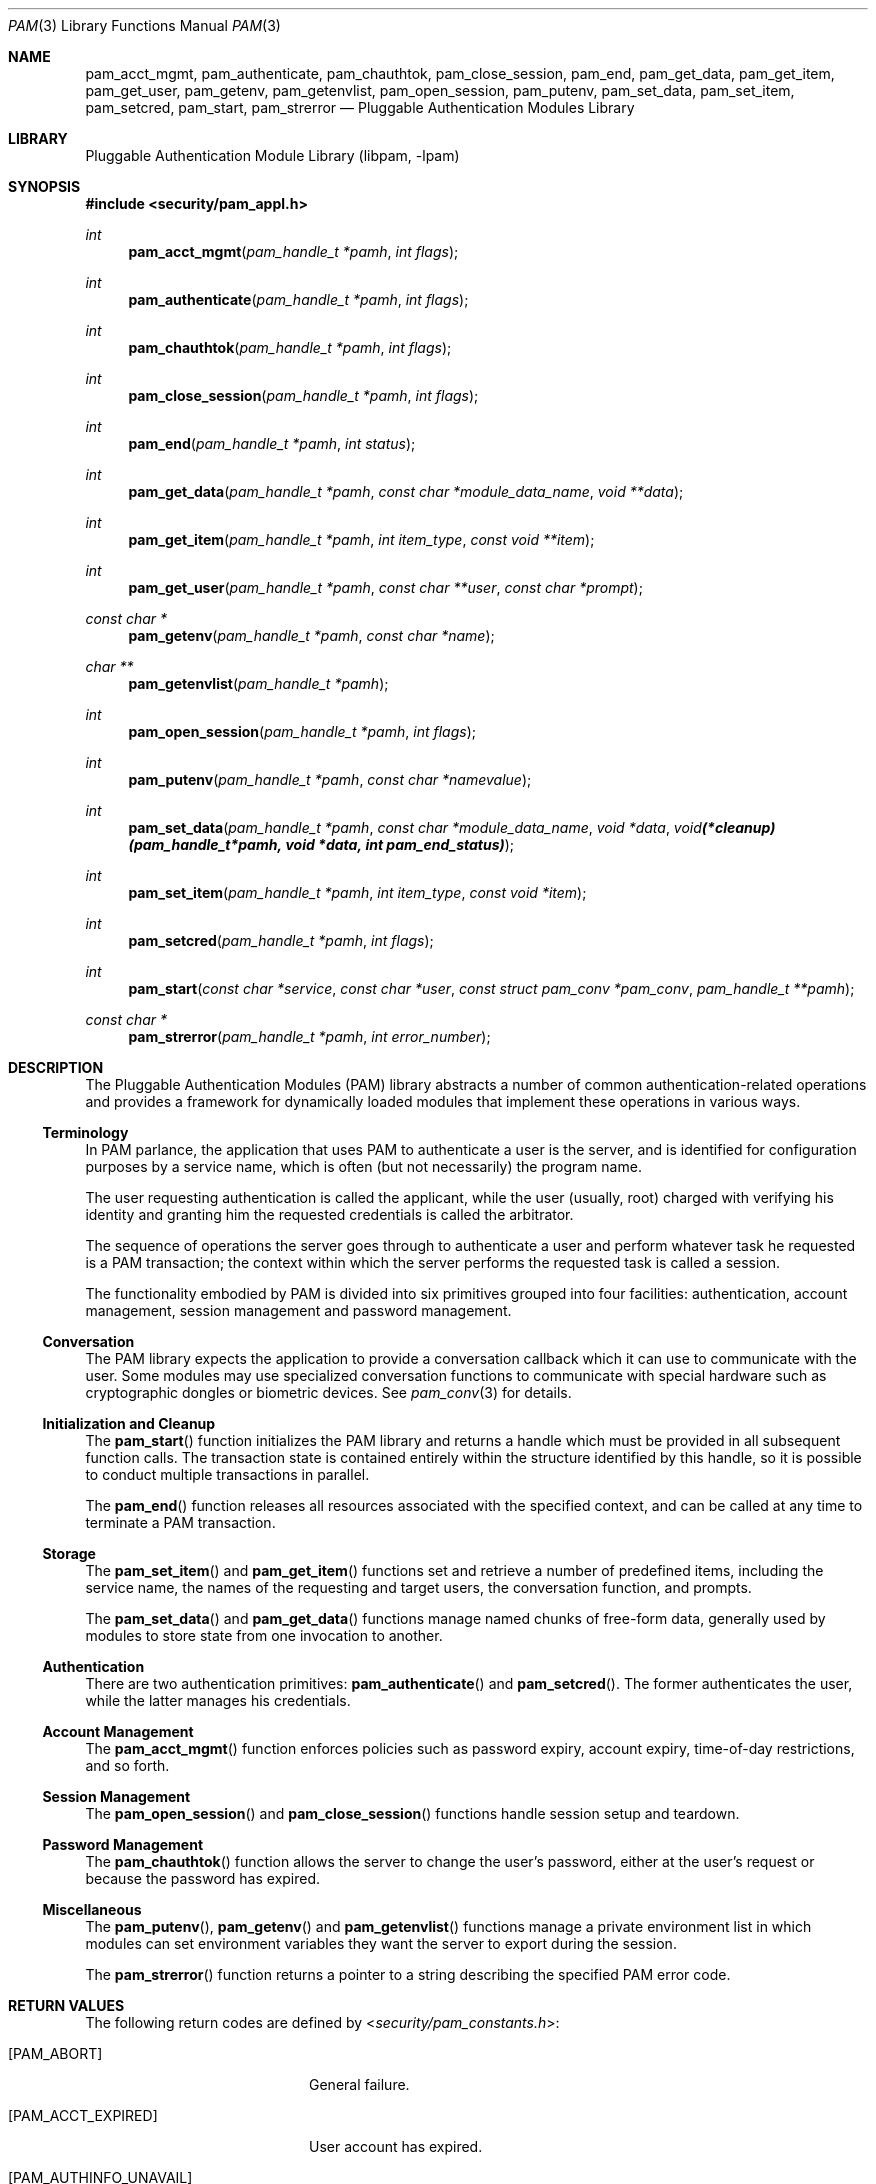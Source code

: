 .\"	$NetBSD: pam.3,v 1.3.2.1 2007/01/05 14:14:51 tron Exp $
.\"
.\"-
.\" Copyright (c) 2001-2003 Networks Associates Technology, Inc.
.\" All rights reserved.
.\"
.\" This software was developed for the FreeBSD Project by ThinkSec AS and
.\" Network Associates Laboratories, the Security Research Division of
.\" Network Associates, Inc. under DARPA/SPAWAR contract N66001-01-C-8035
.\" ("CBOSS"), as part of the DARPA CHATS research program.
.\"
.\" Redistribution and use in source and binary forms, with or without
.\" modification, are permitted provided that the following conditions
.\" are met:
.\" 1. Redistributions of source code must retain the above copyright
.\"    notice, this list of conditions and the following disclaimer.
.\" 2. Redistributions in binary form must reproduce the above copyright
.\"    notice, this list of conditions and the following disclaimer in the
.\"    documentation and/or other materials provided with the distribution.
.\" 3. The name of the author may not be used to endorse or promote
.\"    products derived from this software without specific prior written
.\"    permission.
.\"
.\" THIS SOFTWARE IS PROVIDED BY THE AUTHOR AND CONTRIBUTORS ``AS IS'' AND
.\" ANY EXPRESS OR IMPLIED WARRANTIES, INCLUDING, BUT NOT LIMITED TO, THE
.\" IMPLIED WARRANTIES OF MERCHANTABILITY AND FITNESS FOR A PARTICULAR PURPOSE
.\" ARE DISCLAIMED.  IN NO EVENT SHALL THE AUTHOR OR CONTRIBUTORS BE LIABLE
.\" FOR ANY DIRECT, INDIRECT, INCIDENTAL, SPECIAL, EXEMPLARY, OR CONSEQUENTIAL
.\" DAMAGES (INCLUDING, BUT NOT LIMITED TO, PROCUREMENT OF SUBSTITUTE GOODS
.\" OR SERVICES; LOSS OF USE, DATA, OR PROFITS; OR BUSINESS INTERRUPTION)
.\" HOWEVER CAUSED AND ON ANY THEORY OF LIABILITY, WHETHER IN CONTRACT, STRICT
.\" LIABILITY, OR TORT (INCLUDING NEGLIGENCE OR OTHERWISE) ARISING IN ANY WAY
.\" OUT OF THE USE OF THIS SOFTWARE, EVEN IF ADVISED OF THE POSSIBILITY OF
.\" SUCH DAMAGE.
.\"
.\" $P4$
.\"
.Dd June 16, 2005
.Dt PAM 3
.Os
.Sh NAME
.Nm pam_acct_mgmt ,
.Nm pam_authenticate ,
.Nm pam_chauthtok ,
.Nm pam_close_session ,
.Nm pam_end ,
.Nm pam_get_data ,
.Nm pam_get_item ,
.Nm pam_get_user ,
.Nm pam_getenv ,
.Nm pam_getenvlist ,
.Nm pam_open_session ,
.Nm pam_putenv ,
.Nm pam_set_data ,
.Nm pam_set_item ,
.Nm pam_setcred ,
.Nm pam_start ,
.Nm pam_strerror
.Nd Pluggable Authentication Modules Library
.Sh LIBRARY
.Lb libpam
.Sh SYNOPSIS
.In security/pam_appl.h
.Ft "int"
.Fn pam_acct_mgmt "pam_handle_t *pamh" "int flags"
.Ft "int"
.Fn pam_authenticate "pam_handle_t *pamh" "int flags"
.Ft "int"
.Fn pam_chauthtok "pam_handle_t *pamh" "int flags"
.Ft "int"
.Fn pam_close_session "pam_handle_t *pamh" "int flags"
.Ft "int"
.Fn pam_end "pam_handle_t *pamh" "int status"
.Ft "int"
.Fn pam_get_data "pam_handle_t *pamh" "const char *module_data_name" "void **data"
.Ft "int"
.Fn pam_get_item "pam_handle_t *pamh" "int item_type" "const void **item"
.Ft "int"
.Fn pam_get_user "pam_handle_t *pamh" "const char **user" "const char *prompt"
.Ft "const char *"
.Fn pam_getenv "pam_handle_t *pamh" "const char *name"
.Ft "char **"
.Fn pam_getenvlist "pam_handle_t *pamh"
.Ft "int"
.Fn pam_open_session "pam_handle_t *pamh" "int flags"
.Ft "int"
.Fn pam_putenv "pam_handle_t *pamh" "const char *namevalue"
.Ft "int"
.Fn pam_set_data "pam_handle_t *pamh" "const char *module_data_name" "void *data" "void (*cleanup)(pam_handle_t *pamh, void *data, int pam_end_status)"
.Ft "int"
.Fn pam_set_item "pam_handle_t *pamh" "int item_type" "const void *item"
.Ft "int"
.Fn pam_setcred "pam_handle_t *pamh" "int flags"
.Ft "int"
.Fn pam_start "const char *service" "const char *user" "const struct pam_conv *pam_conv" "pam_handle_t **pamh"
.Ft "const char *"
.Fn pam_strerror "pam_handle_t *pamh" "int error_number"
.\"
.\" $P4: //depot/projects/openpam/doc/man/pam.man#4 $
.\"
.Sh DESCRIPTION
The Pluggable Authentication Modules (PAM) library abstracts a number
of common authentication-related operations and provides a framework
for dynamically loaded modules that implement these operations in
various ways.
.Ss Terminology
In PAM parlance, the application that uses PAM to authenticate a user
is the server, and is identified for configuration purposes by a
service name, which is often (but not necessarily) the program name.
.Pp
The user requesting authentication is called the applicant, while the
user (usually, root) charged with verifying his identity and granting
him the requested credentials is called the arbitrator.
.Pp
The sequence of operations the server goes through to authenticate a
user and perform whatever task he requested is a PAM transaction; the
context within which the server performs the requested task is called
a session.
.Pp
The functionality embodied by PAM is divided into six primitives
grouped into four facilities: authentication, account management,
session management and password management.
.Ss Conversation
The PAM library expects the application to provide a conversation
callback which it can use to communicate with the user.
Some modules may use specialized conversation functions to communicate
with special hardware such as cryptographic dongles or biometric
devices.
See
.Xr pam_conv 3
for details.
.Ss Initialization and Cleanup
The
.Fn pam_start
function initializes the PAM library and returns a handle which must
be provided in all subsequent function calls.
The transaction state is contained entirely within the structure
identified by this handle, so it is possible to conduct multiple
transactions in parallel.
.Pp
The
.Fn pam_end
function releases all resources associated with the specified context,
and can be called at any time to terminate a PAM transaction.
.Ss Storage
The
.Fn pam_set_item
and
.Fn pam_get_item
functions set and retrieve a number of predefined items, including the
service name, the names of the requesting and target users, the
conversation function, and prompts.
.Pp
The
.Fn pam_set_data
and
.Fn pam_get_data
functions manage named chunks of free-form data, generally used by
modules to store state from one invocation to another.
.Ss Authentication
There are two authentication primitives:
.Fn pam_authenticate
and
.Fn pam_setcred .
The former authenticates the user, while the latter manages his
credentials.
.Ss Account Management
The
.Fn pam_acct_mgmt
function enforces policies such as password expiry, account expiry,
time-of-day restrictions, and so forth.
.Ss Session Management
The
.Fn pam_open_session
and
.Fn pam_close_session
functions handle session setup and teardown.
.Ss Password Management
The
.Fn pam_chauthtok
function allows the server to change the user's password, either at
the user's request or because the password has expired.
.Ss Miscellaneous
The
.Fn pam_putenv ,
.Fn pam_getenv
and
.Fn pam_getenvlist
functions manage a private environment list in which modules can set
environment variables they want the server to export during the
session.
.Pp
The
.Fn pam_strerror
function returns a pointer to a string describing the specified PAM
error code.
.Sh RETURN VALUES
The following return codes are defined by
.In security/pam_constants.h :
.Bl -tag -width 18n
.It Bq Er PAM_ABORT
General failure.
.It Bq Er PAM_ACCT_EXPIRED
User account has expired.
.It Bq Er PAM_AUTHINFO_UNAVAIL
Authentication information is unavailable.
.It Bq Er PAM_AUTHTOK_DISABLE_AGING
Authentication token aging disabled.
.It Bq Er PAM_AUTHTOK_ERR
Authentication token failure.
.It Bq Er PAM_AUTHTOK_EXPIRED
Password has expired.
.It Bq Er PAM_AUTHTOK_LOCK_BUSY
Authentication token lock busy.
.It Bq Er PAM_AUTHTOK_RECOVERY_ERR
Failed to recover old authentication token.
.It Bq Er PAM_AUTH_ERR
Authentication error.
.It Bq Er PAM_BUF_ERR
Memory buffer error.
.It Bq Er PAM_CONV_ERR
Conversation failure.
.It Bq Er PAM_CRED_ERR
Failed to set user credentials.
.It Bq Er PAM_CRED_EXPIRED
User credentials have expired.
.It Bq Er PAM_CRED_INSUFFICIENT
Insufficient credentials.
.It Bq Er PAM_CRED_UNAVAIL
Failed to retrieve user credentials.
.It Bq Er PAM_DOMAIN_UNKNOWN
Unknown authentication domain.
.It Bq Er PAM_IGNORE
Ignore this module.
.It Bq Er PAM_MAXTRIES
Maximum number of tries exceeded.
.It Bq Er PAM_MODULE_UNKNOWN
Unknown module type.
.It Bq Er PAM_NEW_AUTHTOK_REQD
New authentication token required.
.It Bq Er PAM_NO_MODULE_DATA
Module data not found.
.It Bq Er PAM_OPEN_ERR
Failed to load module.
.It Bq Er PAM_PERM_DENIED
Permission denied.
.It Bq Er PAM_SERVICE_ERR
Error in service module.
.It Bq Er PAM_SESSION_ERR
Session failure.
.It Bq Er PAM_SUCCESS
Success.
.It Bq Er PAM_SYMBOL_ERR
Invalid symbol.
.It Bq Er PAM_SYSTEM_ERR
System error.
.It Bq Er PAM_TRY_AGAIN
Try again.
.It Bq Er PAM_USER_UNKNOWN
Unknown user.
.El
.Sh SEE ALSO
.Xr openpam 3 ,
.Xr pam_acct_mgmt 3 ,
.Xr pam_authenticate 3 ,
.Xr pam_chauthtok 3 ,
.Xr pam_close_session 3 ,
.Xr pam_conv 3 ,
.Xr pam_end 3 ,
.Xr pam_get_data 3 ,
.Xr pam_getenv 3 ,
.Xr pam_getenvlist 3 ,
.Xr pam_get_item 3 ,
.Xr pam_get_user 3 ,
.Xr pam_open_session 3 ,
.Xr pam_putenv 3 ,
.Xr pam_setcred 3 ,
.Xr pam_set_data 3 ,
.Xr pam_set_item 3 ,
.Xr pam_start 3 ,
.Xr pam_strerror 3
.Sh STANDARDS
.Rs
.%T "X/Open Single Sign-On Service (XSSO) - Pluggable Authentication Modules"
.%D "June 1997"
.Re
.Sh AUTHORS
The OpenPAM library and this manual page were developed for the
.Fx
Project by ThinkSec AS and Network Associates Laboratories, the
Security Research Division of Network Associates, Inc.& under
DARPA/SPAWAR contract N66001-01-C-8035
.Pq Dq CBOSS ,
as part of the DARPA CHATS research program.
